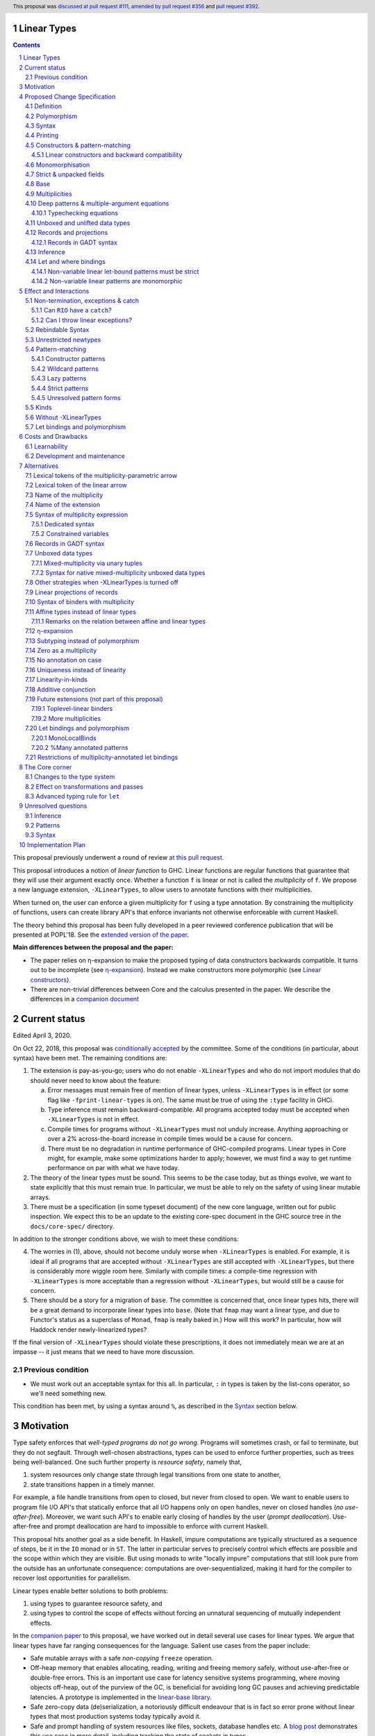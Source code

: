 Linear Types
============

.. author:: Arnaud Spiwack
.. date-accepted:: 2018-10-22
.. ticket-url:: https://gitlab.haskell.org/ghc/ghc/issues/15981
.. implemented:: 9.0 (technology preview)
.. highlight:: haskell
.. header:: This proposal was `discussed at pull request #111 <https://github.com/ghc-proposals/ghc-proposals/pull/111>`_, `amended by pull request #356 <https://github.com/ghc-proposals/ghc-proposals/pull/356>`_ and `pull request #392 <https://github.com/ghc-proposals/ghc-proposals/pull/392>`_.
.. sectnum::
.. contents::

This proposal previously underwent a round of review `at this pull request <https://github.com/ghc-proposals/ghc-proposals/pull/91>`_.

This proposal introduces a notion of *linear function* to GHC. Linear
functions are regular functions that guarantee that they will use
their argument exactly once. Whether a function ``f`` is linear or not
is called the *multiplicity* of ``f``. We propose a new language
extension, ``-XLinearTypes``, to allow users to annotate functions
with their multiplicities.

When turned on, the user can enforce a given multiplicity for ``f``
using a type annotation. By constraining the multiplicity of
functions, users can create library API's that enforce invariants not
otherwise enforceable with current Haskell.

The theory behind this proposal has been fully developed in a peer
reviewed conference publication that will be presented at POPL'18. See
the `extended version of the paper <https://arxiv.org/abs/1710.09756>`_.

**Main differences between the proposal and the paper:**

* The paper relies on η-expansion to make the proposed typing of
  data constructors backwards compatible. It turns out to be
  incomplete (see `η-expansion`_). Instead we make constructors more
  polymorphic (see `Linear constructors`_).
* There are non-trivial differences between Core and the calculus
  presented in the paper. We describe the differences in a `companion
  document
  <https://github.com/tweag/linear-types/releases/download/v2.3-pre.0/minicore.pdf>`_

Current status
==============

Edited April 3, 2020.

On Oct 22, 2018, this proposal was `conditionally accepted
<https://github.com/ghc-proposals/ghc-proposals/pull/111#issuecomment-431944078>`_
by the committee. Some of the conditions (in particular, about syntax) have
been met. The remaining conditions are:

1. The extension is pay-as-you-go; users who do not enable ``-XLinearTypes``
   and who do not import modules that do should never need to know about the
   feature:
   
   a. Error messages must remain free of mention of linear types, unless
      ``-XLinearTypes`` is in effect (or some flag like ``-fprint-linear-types``
      is on). The same must be true of using the ``:type`` facility in GHCi.
      
   b. Type inference must remain backward-compatible. All programs accepted
      today must be accepted when ``-XLinearTypes`` is not in effect.
      
   c. Compile times for programs without ``-XLinearTypes`` must not unduly
      increase. Anything approaching or over a 2% across-the-board increase in
      compile times would be a cause for concern.
      
   d. There must be no degradation in runtime performance of GHC-compiled
      programs. Linear types in Core might, for example, make some optimizations
      harder to apply; however, we must find a way to get runtime performance on
      par with what we have today.

2. The theory of the linear types must be sound. This seems to be the case
   today, but as things evolve, we want to state explicitly that this must
   remain true. In particular, we must be able to rely on the safety of using
   linear mutable arrays.

3. There must be a specification (in some typeset document) of the new core
   language, written out for public inspection. We expect this to be an update
   to the existing core-spec document in the GHC source tree in the
   ``docs/core-spec/`` directory.

In addition to the stronger conditions above, we wish to meet these conditions:

4. The worries in (1), above, should not become unduly worse when
   ``-XLinearTypes`` is enabled. For example, it is ideal if all programs that
   are accepted without ``-XLinearTypes`` are still accepted with
   ``-XLinearTypes``, but there is considerably more wiggle room here.
   Similarly with compile times: a compile-time regression with
   ``-XLinearTypes`` is more acceptable than a regression without
   ``-XLinearTypes``, but would still be a cause for concern.

5. There should be a story for a migration of ``base``. The committee is
   concerned that, once linear types hits, there will be a great demand to
   incorporate linear types into ``base``. (Note that ``fmap`` may want a linear
   type, and due to Functor's status as a superclass of ``Monad``, ``fmap`` is
   really baked in.) How will this work? In particular, how will Haddock
   render newly-linearized types?

If the final version of ``-XLinearTypes`` should violate these prescriptions, it
does not immediately mean we are at an impasse -- it just means that we need
to have more discussion.

Previous condition
------------------

- We must work out an acceptable syntax for this all. In particular, ``:`` in
  types is taken by the list-cons operator, so we'll need something new.

This condition has been met, by using a syntax around ``%``, as described in
the Syntax_ section below.
  
Motivation
==========

Type safety enforces that *well-typed programs do not go wrong*.
Programs will sometimes crash, or fail to terminate, but they do not
segfault. Through well-chosen abstractions, types can be used to
enforce further properties, such as trees being well-balanced. One
such further property is *resource safety*, namely that,

1. system resources only change state through legal transitions from
   one state to another,
2. state transitions happen in a timely manner.

For example, a file handle transitions from open to closed, but never
from closed to open. We want to enable users to program file I/O API's
that statically enforce that all I/O happens only on open handles,
never on closed handles (*no use-after-free*). Moreover, we want such
API's to enable early closing of handles by the user (*prompt
deallocation*). Use-after-free and prompt deallocation are hard to
impossible to enforce with current Haskell.

This proposal hits another goal as a side benefit. In Haskell, impure
computations are typically structured as a sequence of steps, be it in
the ``IO`` monad or in ``ST``. The latter in particular serves to
precisely control which effects are possible and the scope within
which they are visible. But using monads to write "locally impure"
computations that still look pure from the outside has an unfortunate
consequence: computations are over-sequentialized, making it hard for
the compiler to recover lost opportunities for parallelism.

Linear types enable better solutions to both problems:

1. using types to guarantee resource safety, and
2. using types to control the scope of effects without forcing an
   unnatural sequencing of mutually independent effects.

In the `companion paper <https://arxiv.org/abs/1710.09756>`_ to this
proposal, we have worked out in detail several use cases for linear
types. We argue that linear types have far ranging consequences for
the language. Salient use cases from the paper include:

- Safe mutable arrays with a safe *non-copying* ``freeze`` operation.
- Off-heap memory that enables allocating, reading, writing and
  freeing memory safely, without use-after-free or double-free errors.
  This is an important use case for latency sensitive systems
  programming, where moving objects off-heap, out of the purview of
  the GC, is beneficial for avoiding long GC pauses and achieving
  predictable latencies. A prototype is implemented in the
  `linear-base library
  <https://github.com/tweag/linear-base/blob/master/src/Foreign/Marshal/Pure.hs>`_.
- Safe zero-copy data (de)serialization, a notoriously difficult
  endeavour that is in fact so error prone without linear types that
  most production systems today typically avoid it.
- Safe and prompt handling of system resources like files, sockets,
  database handles etc. A `blog post
  <http://www.tweag.io/posts/2017-08-03-linear-typestates.html>`_
  demonstrates this use case in more detail, including tracking the
  state of sockets in types.
- Statically enforced communication protocols between distributed
  processes communicating via RPC.

The keyword in the above examples is **safety**. This proposal is not
about improving the performance of the compiler's generated code. It
is not about new runtime support. It is about enabling programmers to
build safer API's that enforce stronger properties, thereby bringing
*possible* but otherwise high-risk optimization techniques, like
managing memory manually, into the realm of the *feasible*.

Resource-safety or any other property are *not* an inherent property
of linear types. They are properties of API's making careful use of
linear types.

The use cases put forth above are diverse and pervasive. Yet they are
but a few examples of the safety properties that can be conveniently
captured with linear types. Here are a few more:

- @gelisam designed `a linear API
  <https://github.com/gelisam/linear-examples>`_ for `3d-printable
  models
  <https://www.spiria.com/en/blog/desktop-software/making-non-manifold-models-unrepresentable>`_.
- @facundominguez `shows how linear types
  <http://www.tweag.io/posts/2017-11-29-linear-jvm.html>`_ make it
  possible to safely manage two GC heaps managed by two separate GC's,
  but shared between two language runtimes.

Proposed Change Specification
=============================

.. _Specification:

We introduce a new language extension ``-XLinearTypes``. Types with a linearity
specification are syntactically legal anywhere in a module if and only
if ``-XLinearTypes`` is turned on. ``-XLinearTypes`` implies
``-XMonoLocalBinds`` (see `Let bindings and polymorphism`_).

This proposal only introduces a new type for functions. It does not
take advantage of these new types to perform new optimisations or
better code generation.

Definition
----------

We say that a function ``f`` is *linear* when ``f u`` is consumed
exactly once implies that ``u`` is *consumed exactly once* (defined
as follows).

- Consuming a value of a data type exactly once means evaluating it to
  head normal form exactly once, discriminating on its tag any number of
  times, then consuming its fields exactly once
- Consuming a function exactly once means applying it and consuming
  its result exactly once

The type of linear functions from ``A`` to ``B`` is written ``A %1 ->
B`` (see Syntax_).

Linearity is a strengthening of the contract of the regular function
type ``A -> B``, which will be called the type of *unrestricted*
functions.

Remark: linear function ``f`` can diverge (*i.e.* either not terminate
or throw an exception) or be called on diverging data. In this case,
``f`` will not necessarily consume its argument. This is fine: we can
still build safe programming interfaces, as explained in the
Exceptions_ section below).

Polymorphism
------------

In order for linear functions and unrestricted functions not to live
in completely distinct worlds, to avoid code duplication, we
introduce a notion of polymorphism, dubbed *multiplicity polymorphism*,
over whether a function is linear.

A linear function is said to have multiplicity ``1`` while an
unrestricted function is said to have multiplicity ``ω``. Multiplicity
polymorphic functions may have variable multiplicity (see also Syntax_), *e.g.*

::

  map :: (a %p -> b) -> [a] %p -> [b]

Without polymorphism, we would need two implementations of ``map`` with
the exact same code: one for ``p=1`` and one for ``p=ω``. Function
composition is even worse: it takes two multiplicity parameters,
hence, would require four identical implementations:

::

  (.) :: (b %p -> c) -> (a %q -> b) -> a %(p ':* q) -> c

Syntax
------

.. _Syntax:

This proposal adds two new syntactical constructs:

- The multiplicity annotated arrow, for polymorphism, is written ``a
  %p -> b`` (where ``a`` and ``b`` are types and ``p`` is
  a multiplicity). We add a new production to the grammar for
  ``type``:

  ::

    btype PREFIX_PERCENT btype -> ctype

  The ``PREFIX_PERCENT`` means that the ``%`` character and the
  multiplicity following it should never have a space in between.

  - In ``a %p -> b``, ``p`` can be any type expression of kind
    ``Multiplicity`` (see below). So that the following is legal
    (though see Alternatives_):

    ::

      type family F (a :: *) :: Multiplicity
      f ::  forall (a :: *). Int  %(F a) -> a -> a
- Lambda-bound variables can also be annotated with a multiplicity:

  ::

    \ (%'One x) -> x

  is the identity function, and

  ::

    \ (%'One x :: A) -> x

  is the identity function at type ``A ⊸ A``.

  This modifies the syntax entry for lambda expressions
  as follows

  ::

    lpat -> [PREFIX_PERCENT btype] lpat

  where the ``btype`` after the ``%`` must be of kind ``Multiplicity``
  (see below).

- Record fields can be labeled with a multiplicity. This modifies
  the syntax for record fields as follows::
     
    fielddecl -> vars [PREFIX_PERCENT btype] :: (type | ! atype)

In the fashion of levity polymorphism, the proposal introduces a data
type ``Multiplicity`` which is treated specially by the type checker,
to represent the multiplicities:

- ::

    data Multiplicity
      = One    -- represents 1
      | Many   -- represents ω

- Accompanied by two specially recognised type families:

  ::

    type family (:+) (p :: Multiplicity) (q :: Multiplicity) :: Multiplicity
    type family (:*) (p :: Multiplicity) (q :: Multiplicity) :: Multiplicity

  Note: unification of
  multiplicities will be performed up to the semiring laws for
  ``(:+)`` and ``(:*)`` (see Specification_).

A new type constructor is added

  ::

    FUN :: Multiplicity -> forall (r1 r2 :: RuntimeRep). TYPE r1 -> TYPE r2

``FUN`` is such that ``FUN p a b ~ a %p -> b``.

The linear and unrestricted arrows are aliases:

- ``a -> b`` is an alias for ``FUN 'Many a b``,
- ``a ⊸ b`` (Unicode syntax) is an alias for ``FUN 'One a b``.

The type ``a %'One -> b``, being such a common case, can also be
written ``a %1 -> b`` for brevity, where ``%1`` is a single token.
Like ``%``, this steals syntax, since with the ``-XDataKinds``
extension, ``1`` is a valid type literal. However, integer literals
are already overloaded at the term level and this syntax is
forward-compatible with any future proposal to overload literals at
the type level as well. If and when overloaded integer literals in
types become available, `a %1 -> b` would be parsed as 4 lexemes: the
type `a`, the symbol `%`, the type literal `1`, the symbol `->` and
the type `b`.

Printing
--------

This proposal introduces a new compiler flag to control how
multiplicities are printer: ``-fprint-explicit-multiplicities``. It is
turned off by default.

When ``-fprint-explicit-multiplicities`` is turned on, every arrows
are printed in the form ``%p ->``. For instance, the type of the
unrestricted ``fmap`` function from ``base`` will be printed as:

::

    fmap :: Functor f => (a %'Many-> b) %'Many-> f a %'Many-> f b

And a linearised ``List.map`` would be printed as:

::

    lmap :: (a %'One-> b) %'Many-> [a] %'One-> [b]

When ``-fprint-explicit-multiplicities`` is turned off (as is the
default), the shorthands are used when available. The above examples
are printed as

::

    fmap :: Functor f => (a -> b) -> f a -> f b
    lmap :: (a %1 -> b) -> [a] %1 -> [b]

Where no shorthand is available, as is the case for multiplicity
polymorphic arrows, then the long form is used in both cases. So a
multiplicity polymorphic ``List.map`` function would be printed as

::

    -- With -fprint-explicit-multiplicities on
    pmap :: (a %p -> b) %'Many-> [a] %p -> [b]

    -- With -fprint-explicit-multiplicities off
    pmap :: (a %p -> b) -> [a] %p -> [b]

*Note on Core printing*: ``-fprint-explicit-multiplicities`` is used
 to control the printing of arrows in Core (in particular in the
 linter's error messages) in the same way.

Constructors & pattern-matching
-------------------------------

.. _`Constructors & pattern-matching`

Constructors of data types defined with the Haskell'98 syntax

::

  data Foo
    = Bar A B
    | Baz C

have linear function types, that is ``Bar :: A %1 -> B %1 -> Foo``. This
is true in every module, including those without ``-XLinearTypes``
turned on. This implies that most types in ``base`` (``Maybe``,
``[]``, etc…) have linear constructors. We also make the constructor
of primitive tuples ``(,)`` linear in their arguments.

With the GADT syntax, multiplicity of the arrows is honoured:

::

  data Foo2 where
    Bar2 :: A %1 -> B -> Foo2

means that ``Bar2 :: A %1 -> B -> Foo2``. This means that, with
``-XLinearTypes`` on, *data types written in GADT syntax with the
``(->)`` arrow are not the same as if they were defined with
Haskell'98 syntax*. This only holds in modules with ``-XLinearTypes``
turned on, however: see `Without -XLinearTypes`_, for the
specification changes in modules where ``-XLinearTypes`` is not turned
on.

The definition of consuming a value in a data type exactly once must
be refined to take the multiplicities of fields into account:

- Consuming a value in a datatype exactly once means evaluating it to
  head normal form and consuming its *linear* fields exactly once.

When pattern matching a linear argument, linear fields are introduced
as linear variables, and unrestricted fields as unrestricted
variables:

::

  f :: Foo2 %1 -> A
  f (Bar2 x y) = x  -- y is unrestricted, hence does not need to be consumed

An exception to this rule is ``newtype`` declarations in GADT syntax:
``newtype``-s' argument must be linear (see Interactions_
below).

Linear constructors and backward compatibility
~~~~~~~~~~~~~~~~~~~~~~~~~~~~~~~~~~~~~~~~~~~~~~

.. _`Linear constructors`:

Consider the following Haskell98 code:

::

   data Maybe a
     = Just a
     | Nothing

   f :: (Int -> Maybe Int) -> Int
   f g = case g 0 of
       Just n -> n
       Nothing -> 0

   _ = f Just

Since ``Just`` has type ``a %1 -> Maybe a`` under the new
implementation, and the linear arrow is not compatible with the
regular arrow (See also Subtyping_). Therefore *when using a linear
constructor as a term*, we modify its type to make the above
typecheck. When used in a pattern, linear constructors behave as
described in the article.

To be precise, every linear field of a constructor ``C`` is generalised,
when ``C`` is used as a constructor to be of multiplicity ``p`` for a
fresh ``p``. The non-linear fields are not affected. For instance

* ``Just``, when used as a term, is given the type ``Just :: a %p -> Maybe  a``
* ``(:)``, when used as a term, is given the type ``(:) :: a %p -> [a]
  %q -> [a]``
* With ``data U a where U :: a -> U a``, when ``U`` is used as a term, it
  is given the type ``U :: a -> U a``
* With ``data P a b where P :: a %1 -> b -> U a b``, when ``P`` is used
  as a term, it is given the type ``P :: a %p -> b -> U a b``

All these extra multiplicity arguments are *inferred* (GHC classifies
type arguments as either *inferred* or *visible*, the latter can be
specified by type application, while the former are always determined
by the type-checker). This way the extra type variables do not
interfere with visible type applications.

See also `η-expansion`_ for a conceptually simpler alternative which
turns out not to be complete. See `More multiplicities`_ for
considerations in a more general setting.

Monomorphisation
----------------

.. _Monomorphisation:

We want that code which doesn't use ``-XLinearTypes`` work as it did
before. However, since constructors are now linear by default, and
generalised due to the rule of `Linear constructors`_, we need to
prevent multiplicity variables to be visible to the unsuspecting user.

To that effect, much like is done for levity variables, wherever type
variables would be generalised, remaining multiplicity variables are
defaulted to ``ω``. This way, ``f = Just`` is inferred to have
type ``a -> Maybe a`` as before.

This also address a more serious compatibility issue. Consider the
following (essentially) Haskell98 code

::

   class Category arr where
     (.) :: b `arr` c -> a `arr` b -> a `arr` c

   instance Category (->) where
     f . g = \x -> f (g x)

   f = Just . Just $ 1

The type checker infers that ``Just . Just`` is of type ``a %p -> Maybe
(Maybe a)`` for some ``p`` such that ``Category (FUN p)``. However,
there is no ``Category`` instance for an arbitrary ``p`` (nor for
``p=1`` as would be the inferred type without the generalisation rule
of the `Linear constructors`_ section). But defaulting to ``p=ω``,
lets the constraint solver pick the intended ``Category`` instance.

Strict & unpacked fields
------------------------

Strict fields, whether unpacked or not, are treated, for the purpose of linearity, just like
regular fields, *e.g.*

::

    data S a = S !a (S a)

    -- S :: a %1 -> S a %1 -> S a
    --
    -- Or, polymorphised when used as a term:
    --
    -- S :: forall p q a. a %p -> S a %q -> S a

::

    data T a = T {-# UNPACK #-}!(a, a) a

    -- T :: (a, a) %1 -> a %1 -> T a
    --
    -- Or, polymorphised when used as a term:
    --
    -- T :: forall p q a. (a, a) %p -> a %q -> T a

Base
----

Because linear functions only strengthen the contract of unrestricted
functions, a number of functions of ``base`` can get a more precise
type. However, for pedagogical reasons, to prevent linear types from
interfering with newcomers' understanding of the ``Prelude``, this
proposal does not modify ``base``. Instead, we expect that users will
publish new libraries on Hackage including more precisely typed
``base`` functions. One such library has already started `here
<https://github.com/tweag/linear-base>`_.

Any linear variant of ``base`` need not redefine any of the data types
defined in ``base``. This is because like for all other data types,
constructors of (non-GADT) data types in ``base`` are linear under
this proposal. Since we get to reuse data types, libraries
implementing linear variants of ``base`` functions remain compatible
with ``base`` (e.g. there need not be two ``Maybe`` types, two list
types etc).

Defining a linear variant of ``base`` is out of scope of this
proposal. Possible future standardisation of the library content is
the competence of the Core Libraries Committee (CLC). For expository
purposes of the next sections, however, we assume that such a library
will at least define the following data type:

::

   data Unrestricted a where
     Unrestricted :: a -> Unrestricted a

See the paper for intuitions about the ``Unrestricted`` data type.

Multiplicities
--------------

.. _Multiplicities:

So far, we have considered only two multiplicities: ``1`` and ``ω``.
But the metatheory works with any so-called sup-semi-lattice-ordered
semi-ring (without a 0) of multiplicities. That is: there is a 1,
a sum and a product with the usual distributivity laws, a (computable)
order compatible with the sum and product, such that each pair of
multiplicities has a (computable) join. Even if there is only two
multiplicities in this proposal, the proposal is structured to allow
future extensions.

Here is the definition of sum, product and order for this proposal's
multiplicities (in Haskell pseudo-syntax):

::

   _ + _ = ω

   1 * x = x
   x * 1 = x
   ω * ω = ω

   _ ⩽ ω = True
   x ⩽ y = x == y

Every variable in the environment is annotated with its multiplicity,
which constrains how it can be used. A variable *usage* is said to be
of multiplicity ``p``, or ``0``, in a term ``u`` if:

- ``p=0`` and ``x`` is not free in ``u``
- ``p=1`` and ``u = x``
- ``p=p1+q*p2`` and ``u = u1 u2`` with ``u1 :: a %q -> b`` and the
  usage of ``x`` in ``u1`` is ``p1``, and in ``u2`` is ``p2``
- ``u = λy. v`` and the usage of ``x`` in ``v`` is ``p``.

A variable's usage is correct if it is smaller than or equal to the
multiplicity annotation of the variable (note that 0 is *not* smaller
than one). Incorrect usage results in a type error. This definition is
close to the intended implementation of multiplicities. The `paper
<https://arxiv.org/abs/1710.09756>`_ has a more declarative
definition.

The multiplicity of a variable introduced by a λ-abstraction is taken
from the surrounding typing information (typically a type annotation
on an equation). For instance

::

  foo :: A %p -> B
  foo x = …  -- x has multiplicity p

The above takes care of the pure λ-calculus part of Haskell. We also
need to consider ``let`` and ``case``.

Every binding in a ``let`` block is considered to have an implicit
multiplicity annotation (the annotation is inferred). The usage of
``x`` in ``let {y1::(p1) _ = u1; … ;yn ::(pn) _ = un} in v`` (where
the ``yi`` are variables) is ``p1*q1 + … + pn*qn + q`` where the usage
of ``x`` in ``ui`` is ``qi`` and in ``v`` is ``q``.

If a binder ``pi`` is recursively defined, then ``pi`` must be ``ω``.

A ``case`` expression has an implicit multiplicity annotation. It is
often inferred from the type annotation of an equation. The usage of
``x`` in ``case_p u of { … }``, where the usage of ``x`` in ``u`` is
``q`` is ``p*q`` plus the *join* of the usage of ``x`` in each branch.
Note that, in usages, ``0 ≰ 1`` as arguments with multiplicity ``1``
are consumed exactly once, which doesn't include not being consumed at
all.

The multiplicity annotation of variables introduced by a pattern depend
on the constructor and on the implicit annotation of the
``case``. Specifically in ``case_p u of {…; C x1 … xn -> …; …}`` Where ``C :: a1 %q1-> … an %qn-> A``,
Then ``xi`` has multiplicity annotation ``p*qi``. For instance

::

  bar :: (a,b) %p -> c
  bar (x,y) = … -- Since (,) :: a %1 -> b %1 -> (a,b), x and y have
                -- multiplicity p

Deep patterns & multiple-argument equations
-------------------------------------------

.. _Patterns:

Type-checking deep patterns naturally extends the simple patterns
above. For instance in

::

  f :: Maybe (a, b) %1 -> …
  f (Just (x,y)) = …

since the type annotation on the first argument is linear, the outer
pattern is type-checked as a ``case_1``:

::

  f mxy = case_1 mxy of
    Just xy -> …

Therefore, the generated intermediate variable ``xy`` has multiplicity
1, therefore, the inner pattern is elaborated as a ``case_1`` (that is
the same multiplicity as the intermediate variable).

::

  f mxy = case_1 mxy of
    Just xy -> case_1 xy of
      (x, y) -> …

Typechecking equations
~~~~~~~~~~~~~~~~~~~~~~

In a definition with multiple equations, each equation is typechecked
independently.

Let us see an equation as a list of (typed) binders (*i.e.* patterns)
and a right-hand side. Each binder has a multiplicity, which is
provided by the signature. If there is no signature, the initial
multiplicity of each binder is ω instead.

Let us consider a judgement ``Γ ⊢ (b1 : A1 %π1) … (bn : An %πn) → u : B``

- ``Γ ⊢ u : B ⟹ Γ ⊢ → u : B``
- ``Γ, x : A %π ⊢ (b1 : A1 %π1) … (bn : An %πn) → u : B ⟹ Γ ⊢ (x :
  A %π) (b1 : A1 %π1) … (bn : An %πn) → u : B``
- ``Γ ⊢ (p1 : C1 %πρ1) … (pn : Cn %πρn) (b1 : A1 %π1) … → u : B ⟹ Γ ⊢ (c p1 …
  pn : D %π) (b1 : A1 %π1) … → u : B``, for ``c : C1 :ρ1-> … Cn :ρn->
  D``, a constructor (notice how ``π`` flows down into the fields of ``c``)
- ``Γ ⊢ (b1 : A1 %π1) … → u : B ⟹ Γ ⊢ (_ : C %π) (b1 : A1 %π1) … → u :
  B``, if ``π=ω``


Unboxed and unlifted data types
-------------------------------

GHC supports unboxed data types such as ``(#,#)`` (unboxed pair) and
``(#|#)`` (binary unboxed sum), and (boxed) unlifted data types such
as ``ByteArray#``. The definition of "consuming exactly once" must be
extended for them. Unlifted data types are handled as regular, lifted,
data types, except that the their evaluation in head normal form is
skipped (as values, at these types, are already evaluated). Unboxed
data types are a particular case of unlifted data types, and are not
treated specially. Thus

- Consuming a value of type ``(#,#)`` (resp. any arity) exactly once
  means consuming each of its fields exactly once.
- Consuming a value of type ``(#|#)`` (resp. any arity) exactly once
  mean discriminating on its tag any number of time, and consume its
  one field exactly once.
- Consuming a value of type ``Int#`` (resp. any unboxed word-like
  type) is always true (we see a value of type ``Int#`` as an unboxed
  sum with 2⁶⁴ possible different tag).
- Consuming a value whose type as kind ``TYPE UnliftedRep`` (such as
  ``ByteArray#``, ``MutableArray# s a``, …) means discriminating on
  its tag any number of times, and consuming each of its linear fields
  exactly once.

For the sake of typing, the proposal treats ``(#,#)`` and ``(#|#)`` as
their boxed equivalent (``(,)`` and ``Either``, respectively): the
constructors are linear (and case can have various
multiplicities). More generally the typing rules do not distinguish
unboxed or unlifted types from lifted ones, for the purpose of
checking linearity.

There is no current proposed syntax for unboxed data types of mixed
multiplicity, though the `Unlifted data types proposal
<https://ghc.haskell.org/trac/ghc/wiki/UnliftedDataTypes>`_ (if
extended to unboxed data types as well), could provide a
solution. Mixed-multiplicity unboxed records are, however, required
internally (see `The Core corner`_): they simply don't have a syntax
yet.

Records and projections
-----------------------

.. _Records:

Records constructors, with Haskell98 syntax, are linear. That is, in

::

   data R = R {f1 :: A1, … fn :: An}

we have ``R :: A1 %1 -> … %1 -> An %1 -> R``.

Mixed-multiplicity records can be defined using the syntax for
annotating binders with multiplicity

::

  data R' = R' { f1 %'Many :: A1, f2 %'One :: A2e, f3 :: A3 }

Then ``R' :: A1 -> A2 %1 -> A3 %1 -> R`` (that is, fields with no explicit
annotation are linear).

Record patterns act like tuple patterns, but some fields can be
omitted. A field can be omitted only if the resolved multiplicity for
this field is ω.

::

  foo :: R' %1 -> A
  foo {f2=x, f3=y} = … -- permitted as f1 has multiplicity ω
  foo {f2=x} = … -- rejected as f3 is omitted and has multiplicity 1

  foo :: R' -> A -- non-linear function!
  foo {f2=x} = … -- permitted because the context has multiplicity ω,
                 -- hence the resolved multiplicity of f3 is ω.

Projections take an *unrestricted* record as argument: ``f1 :: R ->
A1`` (because otherwise the other fields would not be consumed). There
is an exception to this rule: if a record type has a single
constructor, and all the other fields are unrestricted, then ``f1`` is
made linear: ``f1 :: R %1 -> A1``. This non-uniformity is justified by
the standard ``newtype`` idiom:

::

  newtype Foo = Foo { unFoo :: A }

which becomes much less useful in linear code if ``unFoo :: Foo ->
A``. Our practice of linear Haskell code indicates that this feature,
while a mere convenience, is desirable (see *e.g.* `here
<https://github.com/tweag/linear-base/blob/e72d996b5d0600b2d5f2483b95b064d524c83e46/src/System/IO/Resource.hs#L59-L61>`_).

Records in GADT syntax
~~~~~~~~~~~~~~~~~~~~~~

Records can also be defined in GADT syntax:

::

  data R where
    R :: { f1 :: A, f2 :: B } -> R

In this special form, only the standard arrow is allowed, even with
``-XLinearTypes``. This arrow, however, is not to be interpreted as
the unrestricted arrow, or to have any meaning: it is just a syntactic
construct. The multiplicity of the fields is given by the annotation
on the binders, as with regular records.

That is, in the above example, ``R`` has type

::

  R :: A %1 -> B %1 -> R

In general, in

::

  data R where
    R :: { f1 %π :: A, f2 %ρ :: B } -> R

We have

::

  R :: A %π-> B %ρ-> R

With absence of annotation interpreted as annotating with ``'One``.


Inference
---------

.. _Inference:

Because of backwards compatibility, we initially chose the following
strategy: when the type of a function is not constrained by a programmer-provided
type, we conservatively assume it to have multiplicity ω.

Experience shows that this sometimes yield very confusing error messages
where perfectly valid code is rejected:

::

  type family L x
  type instance L Int = A %1 -> A

  f :: L x -> x

  u :: Int
  u = f (\x -> x)

While the identity function is indeed linear, because the resolution
of the type family (``L Int ~ Int``) is delayed in GHC, ``\x -> x`` is
considered to have no given type, and is inferred to have a non-linear
type, and is refused by the type-checker.

We therefore need a more refined strategy, to avoid surprising
behaviour like the above. We do not expect it to be too hard to
implement a better strategy, but we don't have a specification yet.

A more profound difficulty exists for inference: for explicit ``let``
bindings and ``case`` expressions (*i.e.* which are not generated from
the desugaring of an equation but are written as ``let``, ``where``,
or ``case`` in the surface syntax), we want to infer the multiplicity
annotation. The process for this is not yet defined (see `Unresolved
questions`_ below for a more precise description of this issue).

Let and where bindings
----------------------

*This section is written with let bindings, but all of the same applies
to where bindings.*

Note on terminology: following the Haskell 2010 report, a function
binding is a binding of the form ``f arg1…argn =`` with at least one
argument. The other binding form is called a pattern binding. In particular
``let x =`` is a pattern binding (as opposed to how it is in GHC's
implementation, where ``let x =`` would be a ``FunBind``). This
proposal will be using the terminology “non-variable pattern”
for patterns which aren't a single variable.

Let bindings can optionally be annotated with a multiplicity
(including a multiplicity variable):

::

   let
     %p1 pat1 = rhs1
     …
     %pn patn = rhsn
   in body

if

* The binding is not top-level
* The binding is non-recursive
* The binding is a pattern binding (including a simple variable)
  ``p=e``
* Either ``p`` is of the form ``!p'`` or ``p`` is a variable. In
  particular neither ``x@y`` nor ``(x)`` are covered by “is a
  variable”

If there is a multiplicity annotation, the binding is not
generalised. So ``let %m x = e in b`` and ``(\(%m x) ->  b) e`` have
the same typing rule.

When the multiplicity annotation isn't specified, the multiplicity is
inferred, so that both

::

   \(%1 z) -> let !(x, y) = z in (y, x)
   let !(x, y) = u in (x, x)

are well typed. Recursive bindings, toplevel bindings and non-variable
lazy-pattern bindings are always inferred to have multiplicity
``Many``.

Note that, in particular, function bindings are not allowed:

::

   -- Doesn't work
   let %p f x y = rhs in body

instead write

::

   -- pat can be a variable
   let %p f = \x y -> rhs in body

When typechecking ``let %p pat = rhs in body`` the ``rhs`` is consumed
with multiplicity ``p`` and the variables of ``pat`` must be consumed
in ``body`` with multiplicity ``p`` (if ``pat`` has some non-linear
fields, then the variables are scaled appropriately as per
`Constructors & pattern-matching`_). The pattern ``pat`` can be an
arbitrary, nested, pattern, as long as the binding is strict.

Here are a few examples that illustrate the typing rules

::

   -- good
   let %1 x = u in x

   -- bad
   let %1 x = u in (x, x)

   -- bad
   let %1 x = u in let %Many y = x in …

   -- good
   let %1 !(x, y) = u in (y, x)

   -- bad
   let %1 !(x, y) = u in x

   -- good
   let %1 !(Ur x) = u in (x, x, x)

Non-variable linear let-bound patterns must be strict
~~~~~~~~~~~~~~~~~~~~~~~~~~~~~~~~~~~~~~~~~~~~~~~~~~~~~

Non-variable linear patterns can't be lazy (see `Lazy patterns`_). In
practice, this means that, in order to be linear, non-variable
let-bound patterns must

- be annotated with a ``!`` if ``-XStrict`` is off (because let-bound
  patterns are lazy by default, as opposed to case-bound patterns
  which are strict by default).
- not be annotated with ``~`` if ``-XStrict`` is on

Without ``-XStrict``::

   -- good
   let %1 x = u in …

   -- good
   let %1 !x = u in …

   -- bad
   let %1 (x, y) = u in …

   -- good
   let %Many (x, y) = u in …

   -- good
   let %1 !(x, y) = u in …

   -- good
   let %1 (!(x, y)) = u in …

   -- inferred unrestricted
   let (x, y) = u in …

With ``-XStrict``::
   -- good
   let %1 x = u in …

   -- good
   let %1 !x = u in …

   -- good
   let %1 (x, y) = u in …

   -- bad
   let %1 ~(x, y) = u in …

   -- good
   let %Many ~(x, y) = u in …

   -- can be inferred linear
   let (x, y) = u in …

   -- inferred unrestricted
   let ~(x, y) = u in …

Non-variable linear patterns are monomorphic
~~~~~~~~~~~~~~~~~~~~~~~~~~~~~~~~~~~~~~~~~~~~

.. _`Non-variable linear patterns are monomorphic`

Variables in non-variable multiplicity-annotated let-patterns are bound to
monomorphic types (see `Let bindings and polymorphism`_ for the
reasoning and a discussion). Unannotated non-variable let-patterns are
inferred to be unrestricted (by default, since ``-XLinearTypes``
implies ``-XMonoLocalBinds``, only toplevel bindings, which are
always unrestricted anyway, are inferred to be polymorphic).

::

   {-# LANGUAGE NoMonoLocalBinds #-}

   -- x, y :: Int -> Int
   -- Not generalised despite NoMonoLocalBinds
   let %1 !(x, y) = ((\z->z), (\z->z)) in (x 0, y 1)

   -- x, y :: Int -> Int
   -- Not generalised despite NoMonoLocalBinds
   let %Many !(x, y) = ((\z->z), (\z->z)) in (x 0, x 1, y 2)

   -- x :: forall a. a -> a
   let %1 x = (\z -> z) in if b then x 1 else x Bool

   -- x, y :: forall a. a -> a
   let !(x, y) = ((\z->z), (\z->z)) in (x 0, x Bool, y 2)

   -- rejected because x and y are generalised (since NoMonoLocalBinds
   -- is on), hence the non-variable pattern binding is inferred
   -- unrestricted but must be linear
   \ (%1 w :: T) -> let !(x, y) = ((\z -> (w,z)), (\z -> z)) in (x 0, y 1)

   -- rejected even though it could be useful
   let %1 !(Ur x) = Ur (\z -> z) in (x 0, x Bool)

Note: in the first two examples, the right-hand side of the binding is
closed. In this case the variables are normally generalised even with
`MonoLocalBinds`. Nevertheless, having a multiplicity annotation
prevents generalisation of non-variable pattern bindings even in this
case.

Effect and Interactions
=======================

.. _Interactions:

A staple of this proposal is:

*it does not modify Haskell for those who don't want to use it, or
don't know about linear types.*

A library which exports function with top-level linear arrows (aka
first-order linear arrows) only imposes a light burden on the library
consumer: they have to η-expand the function to use it as an
unrestricted function (linear arrows in negative position, on the
other hand, express a requirement by the API, that the consumer pass a
linear functions, and requires care on the part of the consumer).

Linear data types are just regular Haskell types, which means it is
cheap to interact with existing libraries.

Non-termination, exceptions & catch
-----------------------------------

.. _Exceptions:

In the presence of non-termination or exceptions, linear functions may
fail to fully consume their argument. We can think of it as: the
consumption of the result of the function was never complete, so the
consumption of the argument need not be either. However, because
exceptions can be caught, a program can observe a state where a value
``v`` has been passed to a linear function ``f`` but the call ``f v``
has exited (with an exception) without consuming ``v``. So while, the
guarantee provided by linear functions holds for converging
computations, we must weaken it in case of divergence:

- Attempting to consume exactly once ``f v``, when ``f`` is a linear
  function, will consume ``v`` exactly once if the consumption of ``f
  v`` converges, and *at most once* if it diverges.

Where "consuming at most once" is defined by induction, like
"consuming exactly once", but every sub-consumption is optional.

In the paper, we gave a simplified specification of a linear ``IO``
monad (called ``IOL``) which ignored the issue of exception for the
sake of simplicity. Can we, still, write a resource-safe ``RIO`` monad
with linear types despite the added difficulty of exceptions? Yes, as
this section will show.

Concretely, how do we ensure that the sockets from the example API are
always closed, even in presence of exceptions? This boils down to how
the ``RIO`` monad is implemented. Below is a sketch of one possible
implementation of ``RIO`` (see `here
<https://github.com/tweag/linear-base/blob/master/src/System/IO/Resource.hs>`_
for a detailed implementation).

First, note that since Haskell programs are of type ``IO ()``, we need a
way to run ``RIO`` in an ``IO`` computation, this is provided by the
function

::

  runRIO :: RIO (Unrestricted a) -> IO a

Conversely, it is possible to inject an ``IO`` computation into an
``RIO`` computation. But it is absolutely essential that this ``IO``
computation does not capture a linear resource. Because resources are
always held in linear variables, this can be achieved by making the
``IO`` computation an unrestricted argument

::

  liftIO :: IO a -> RIO a -- notice the unrestricted arrow

In order to achieve resource safety in presence of exception, ``runRIO``
is tasked with releasing any live resource in case of
exception.

To implement this, ``RIO`` keeps a table of release actions, to be used
in case of exceptions. Each resource implemented in the ``RIO``
abstraction registers a release action in the release action table
when they are acquired.

If no exception occurs, then all resources have been released by the
program. In case an exception occurs, the program jumps to the handler
installed by ``runRIO``, which releases the leftover resources.

An alternative strategy would be to add terminators on every resource
acquired in ``RIO``. Release in the non-exceptional case would still
be performed by the program, and the GC would be responsible for
releasing resources in case of exception. The release in case of
exception would be, however, less timely.

Can ``RIO`` have a ``catch``?
~~~~~~~~~~~~~~~~~~~~~~~~~~~~~

It is possible to catch exceptions inside of ``RIO``. But in order to
ensure resource safety, the type cannot be linear:

::

  catchL :: Exception e
         => RIO (Unrestricted a)
	 -> (e -> RIO (Unrestricted a))
	 -> RIO (Unrestricted a)

That is: no linear resource previously allocated (in particular linear
variables which are not ``RIO`` resources) can be referenced in the
body or the handler, and no resource allocated in the body or handler
can be returned. In effect, ``catchL`` delimits a new scope, in which
linear resources are isolated. To implement ``catchL``, we simply give
it its own release action table, so that in case of exceptions all the
local resources are released by ``catchL``, as ``runRIO`` does, before
the handler is called. The original release action table is then
reinstated. (Note: this version of ``catchL`` can be implemented in
terms of ``liftIO``)

Note that if the body or the exception handler, in ``catchL`` were
linear arguments, ``catchL`` could capture linear resources which were
previously allocated, and it would be possible for that resource to
never be released.

Dually, if ``catchL`` could return linear resources (that is, if we
didn't restrict its return type to ``Unrestricted a``), we could
return a linear resource allocated within the ``catchL`` scope. It
would then be in no release action table! Therefore, an exception
after ``catchL`` return would make it so the resource is never
released.

With this implementation, it is clear that capturing linear resources
from the outside scope would compromise timely release, and returning
locally acquired resources would leak resources if an exception
occurs.

The latter restriction can be lifted as follows: instead of
reinstating the original release action table in the non-exceptional
case, instate the *union* of the original table and the local one. In
this case the type of ``catchL`` would be the following:

::

  catchL :: Exception e
         => RIO a -> (e -> RIO a) -> RIO a

Even with this type, however, exception handling remains clumsy, and
it may prove more convenient to use a more explicit exception-management
mechanism for linear resources, such as the ``EitherT`` monad.

The choice between these two types (and corresponding implementation)
for ``catch``, or the absence of ``catch`` altogether, is a design
question for the library that implements a monad such as ``RIO``.

In summary:

* It is not possible to use resources allocated before ``catchL`` in a
  ``catchL`` scope.
* It is possible to return resources allocated within a ``catchL``
  scope from that ``catchL`` scope.
* If an exception occurs during a ``catchL`` body, the all the
  resources allocated there will be released, and the control switches
  to the handler.
* If an exception occurs after a ``catchL`` body returns, all
  resources (including the resources returned by the ``catchL`` body)
  are released

Can I throw linear exceptions?
~~~~~~~~~~~~~~~~~~~~~~~~~~~~~~

In the type of ``catchL`` above, the type of the handler is ``e -> RIO
a``. Correspondingly, the type of the exception-throwing primitives are:

::

  throwRIO :: Exception e => e -> RIO a
  throw :: Exception e => e -> a

That is, exceptions don't have a linear payload.

While there does not seem to be any conceptual difficulty in throwing
exception with linear payload, we have noticed that, in practice, many
(linearly typed) abstractions which we have come up with rely on
values not escaping a given scope. Barring a mechanism to delimit the
scope of exceptions with linear payload, such linear exceptions may
compromise such abstractions.

To be conservative, and avoid potential such issue, we currently
consider exceptions as only carrying unrestricted payloads in our
library.

Rebindable Syntax
-----------------

There is an unpleasant interaction with ``-XRebindableSyntax``: ``if
u then t else e`` is interpreted as ``ifThenElse u t e``.
Unfortunately, these two constructs have different typing rules when
``t`` and ``e`` have free linear variables. Therefore well-typed
linearly typed programs might not type check with
``-XRebindableSyntax`` enabled.

Unrestricted newtypes
---------------------

The meta-theory of linear types in a lazy language fails if we allow
unrestricted ``newtype``-s:

::

  newtype Unrestricted' a where
    Unrestricted' :: a -> Unrestricted' a

Intuitively, this is because forcing a value ``v :: Unrestricted a``
has the consequence of consuming all the resources in the closure of
``v`` making it safe to use the value many times or not at all. But
newtypes convert ``case`` into a cast, hence the closure is never
consumed. So ``newtype`` must not accept non-linear arrow with
``-XLinearTypes``: the above produces an error (see also `Without
-XLinearTypes`_ below).

Pattern-matching
----------------

Constructor patterns
~~~~~~~~~~~~~~~~~~~~

The specification in `Constructors & pattern-matching`_ is extended as
follows:

- An existentially quantified multiplicity is introduced, by pattern
  matching, as a rigid multiplicity variable (as any existential type
  variable).

  For instance, with the type

  ::

    data Foo a where
      Foo :: forall p. a %p -> (a %p -> Bool) -> Foo a

  in a branch

  ::

    Foo x f -> u

  ``u`` can, essentially, only apply ``f`` to ``x``, in order to be well-typed.

Wildcard patterns
~~~~~~~~~~~~~~~~~

Linear wildcard patterns are disallowed.

Lazy patterns
~~~~~~~~~~~~~

.. _`Lazy patterns`

Lazy pattern-matching is only allowed for unrestricted (multiplicity
``ω``) patterns: lazy patterns are defined in terms of projections
which only exist in the unrestricted case. For instance

::

  swap' :: (a,b) %1 -> (b,a)
  swap' ~(x,y) = (y,x)

Means

::

  swap' :: (a,b) %1 -> (b,a)
  swap' xy = (snd xy, fst xy)

Which is not well-typed since, in particular, ``fst`` is not linear.

::

  fst :: (a,b) -> a -- resp. snd
  fst (a,_) = a

So ``swap'`` must be given the type ``(a,b) -> (b,a)``.

Strict patterns
~~~~~~~~~~~~~~~

Strict patterns are linear, including when applied to a variable, so
that

::

    ($!) :: (a %p -> b) %1 -> a %p -> b
    f $! x = let !vx = x in f vx

Unresolved pattern forms
~~~~~~~~~~~~~~~~~~~~~~~~

- It is unknown at this point whether view patterns can be linear
- It is unknown at this point whether ``@`` pattern of the form ``x@C
  _ _`` can be considered linear (it is theoretically justified, but
  it is not clear in practice whether there is a reasonable way to
  implement check linearity of such a pattern).
- There is no account yet of linear pattern synonyms.

Kinds
-----

With or without ``-XDataKinds``, this proposal does not allow for
linear type-level functions (in other words, there is no linear arrow
in kinds).

Attempts to use non-unrestricted arrows in a kind will result in an
error (the syntax permits it as types and kinds are parsed the same
way).

The reasoning is simply that it is easier to implement, and that there
is no compelling motivation at the moment for linear type-level
functions.

Without -XLinearTypes
---------------------

.. _`Without -XLinearTypes`:

When using ``-XLinearTypes``, the GADT-syntax equivalent of a
Haskell'98 type declaration uses the linear arrow rather than the
unrestricted arrows, as is customary in Haskell. Worse: GADT-syntax
``newtypes``-s are *rejected* if they use unrestricted arrows.

Since this proposal is completely backwards compatible, GADT-syntax
``newtype``-s must behave differently without
``-XLinearTypes``. GADT-syntax ``data`` definitions need not, but it
is the expectation of the programmer that the following two are
equivalent definitions (which they are not with ``-XLinearTypes``):

::

  data Maybe a
    = Just a
    | Nothing

  data Maybe a where
    Just :: a -> Maybe a
    Nothing :: Maybe a

To follow the principle of least surprise (which we take to mean that
only programmers aware of ``-XLinearTypes`` would be surprised), we
interpret GADT-syntax type declaration (both ``data`` and ``newtype``)
in code without ``-XLinearTypes`` to be *linear*, despite the
ostensible use of an unrestricted arrow.

Let bindings and polymorphism
-----------------------------

.. _`Let bindings and polymorphism`

It's specified that multiplicity annotated non-variable pattern
bindings are never generalised (see `Non-variable linear patterns are
monomorphic`_). This section elaborates why it's problematic to
generalise such bindings. It wouldn't be unsound, to the best of Arnaud's
knowledge, to allow generalised linear patterns. This restriction
follows, instead, from the necessary limitations of the type-checker,
as well as the choice of intermediate language (an untyped intermediate
language would let us paper over this issue, I believe).

Consider

::

   let (f,g) = ((\x -> x), (\y -> y)) in …

The type-checker (with let-generalisation turned on (aka
``-XNoMonoLocalBinds``)) infers type `forall a. a -> a` for both ``f``
and ``g``.

To make this work, there is a lot going on behind the scene (during desugaring
mostly). GHC creates a binding

::

   let p @a @b = ((\(x::a) -> x), (\(y::b) -> y))

Remember: the type-checker only generalises at let bindings, so neither identity
function will be given a polymorphic type, only ``p`` is. Then ``f`` and ``g`` are
materialised as selections of ``p`` (this logic is represented by the AbsBinds type
in the type-checker). It looks something like this::

      let p' =
        let p @a @b = ((\(x::a) -> x), (\(y::b) -> y)) in
        let f @a @b = case p @a @b of { (f,_) -> f } in
        let g @a @b = case p @a @b of { (_,g) -> g } in
        (f,g)
      in
      let f = case p' of { (f,_) -> f } in
      let g = case p' of { (_,g) -> g } in
      …

(``f`` and ``g`` are parameterised by both ``@a`` and ``@b``, this is
simplified by later compiler passes)

For linearity the problem is that all these selections aren't
linear and that ``p`` is called several times. It isn't because of lazy pattern
matching (which is, independently, prohibited by the type-checker), a strict
pattern:

::

      let !(f,g) = ((\x -> x), (\y -> y)) in …

is desugared in a very similar way

::

      let p' =
        let p @a @b = ((\(x::a) -> x), (\(y::b) -> y)) in
        let f @a @b = case p @a @b of { (f,_) -> f } in
        let g @a @b = case p @a @b of { (_,g) -> g } in
        (p, f, g)
      in
      let f = case p' of { (_,f,_) -> f } in
      let g = case p' of { (_,_,g) -> g } in
      let to_force = case p' of { (p,_,_) -> p } in
      p `seq` …

For this to be linear we would like to implement this as one big case expression

::

     let p @a @b = ((\(x::a) -> x), (\(y::b) -> y)) in
     case p of
     (f, g) -> …

But this means pattern-matching on a lambda abstraction (albeit a lambda over
type variables), which is not something that Core understands. Also, ``f`` and ``g``
should be polymorphic, despite the fact that both fields of ``p`` are
monomorphic. It's not clear that this makes sense. Even assuming that it makes
sense, it's not clear how to make such a pattern-matching manifestly typed in
Core.

This is also why ``-XLinearTypes`` implies ``-XMonoLocalBinds``: ``-XMonoLocalBinds``
prevents the type-checker from generating ``AbsBinds``, and, as such,
makes more inferred lets linear, which is almost certainly the right default
(at least it's the least surprising: a binding doesn't change from
linear to unrestricted because a small change makes it generalisable).

See also https://gitlab.haskell.org/ghc/ghc/-/issues/18461#note_506330 for the
initial discussion on this difficulty.

Costs and Drawbacks
===================

Learnability
------------

This proposal tries hard to make the changes unintrusive to newcomers,
or indeed to the existing language ecosystem as a whole. However, if
many users start adopting it, inevitably, linear arrows may start
appearing in so many libraries that it becomes hard to be oblivious to
their existence. They can be safely ignored, but teachers of Haskell
might still consider them distracting for their students.

Development and maintenance
---------------------------

The arrow type constructor is constructed and destructed a lot in
GHC's internals. So there are many places in the type checker where
the GHC implementation will have to handle multiplicities. It is most
often straightforward as it consists in getting a multiplicity
variable and pass it to a function. Nevertheless, it is possible to
get it wrong. And type checker developers will have to be aware of
multiplicities to modify most aspects of type checking.

Linear types also affect Core: Core must handle linear types, and the
linter modified accordingly to check linearity, in order to ensure
that core-to-core passes do not break the linearity guarantees. The
flip side is that all core-to-core passes must make sure that they do
not break linearity. It is possible that some of the pre-linear-type
passes actually do break linearity in some cases (note: there has been
no evidence of this so far).

Unification of multiplicity expressions (as for instance in the type
of ``(.)`` above) requires some flavour of unification module
associativity and commutativity (AC). Unification modulo AC is
well-understood an relatively easy to implement. But would still be
a non-trivial addition to the type-checker. We may decide that
a simplified fragment is better suited for our use-case that the full
generality of AC.

Alternatives
============

.. _Alternatives:

This section describes variants that could be considered for inclusion
in the proposal.

Lexical tokens of the multiplicity-parametric arrow
---------------------------------------------------

Other syntaxes have been discussed during the course of the proposal
process. They are listed here for the records.

- ``:p->``. This was the version originally used in the document
- ``-p->``
- ``|p->``. The following mnemonic has been proposed by @goldfirere:
  it starts with a vertical *line* hence pertains to *line*-arity.
- ``#p ->``, proposed by @davemenendez, the mnemonic is that ``#`` is
  the number sign. This is the syntax used by this proposal, but with
  ``#`` replaced by ``%`` to avoid a conflict with overloaded labels.
  - This syntax proposal is accompanied by an alternative notation for
    multiplicity with binder: ``\ x :: a %p -> …``; which also allows
    omitting the type when giving a multiplicity annotation: ``\ x %p
    -> …``. The syntax for binders would carry over to the syntax of record fields:
    ``Rec { field :: t %p }``.
  - This syntax proposal is also accompanied by a new non-GADT syntax
    to annotate fields of data constructors with a multiplicity:
    ``data Unrestricted a = Unrestricted (a %'Many)``.
- ``^p ->``, proposed by @mboes. It's the same as the previous
  alternative, but with ``^`` instead of ``%``.
- ``->{p}``, proposed by @niobium0
- A meta-proposal is any of the above, but using ``->.`` (or whatever
  the linear arrow ends up being). This was proposed by @monoidal. The
  reasoning is that, then ``a %p ->. b`` means the same as ``Mult p a
  ->. b`` (where ``data Mult p a where Mult :: a %p -> Mult p
  a``). There is more symmetry here than if the notation was ``a %p
  -> b``.

Here are other suggestions which have been floated, but we don't
believe are very good:

- ``->_p`` (using the ``_`` to represent the subscript from the
  paper as in Latex)
- ``->:p``. We've used this one a little, and found that it was
  confusing, seeming to attach the multiplicity to the result, where
  it ought to be thought as affecting the argument. The same probably
  applies to ``(->_p)``.

Lexical token of the linear arrow
---------------------------------

Other notations have been discussed during the course of the proposal
process. They are listed here for the records.

- ``(->.)`` the one we use in the proposal. The reasoning behind this
  notation is that it conveys the intuition that the linear arrow is
  just the same thing as ``(->)`` for most intents and purposes
  (except for those advanced users who do care about the distinction).
- ``(-o)`` is a natural ASCII representation of the Unicode notation
  ``(⊸)``. But it requires changing the lexer (``-o`` is not a token
  in current GHC, and ``a-o`` is currently interpreted as ``(-) a o``)
- ``(%1 ->)`` based on the notation ``(%p ->)`` used for
  multiplicity-parametric arrows.

Name of the multiplicity
------------------------

The proposal names the two multiplicities ``One`` and ``Many`` (these
names were proposed by @jeltsch).

Earlier versions of this proposal used ``One`` and ``Omega``,
imitating the notations in the paper. However, it was agreed that
``Omega`` is mathematical jargon which is meaningless to most
programmers. Instead ``Many`` is named after the ``many`` function
from ``Control.Applicative`` which is more familiar.

Name of the extension
---------------------

This proposal uses ``-XLinearTypes`` as the name for the extension it
introduces. We believe it is the most appropriate name for this
extension. Nevertheless, other names have been proposed

- ``-XLinearArrows`` (which didn't garner much support because of the
  confusion with the ``Arrow`` type class)
- ``-XLinearFunctions``
- ``-XLinearFunctionTypes`` (to avoid confusion with the use of
  “linear functions” in linear algebra)

The reasoning, proposed by @christiaanb, is that ``LinearTypes``
should be reserved for a notional future extensions where types are
classified, by their kinds, on whether their value are to be used
linearly or not (as opposed to this proposal, where linearity is a
property of function).

We'd argue that “linear types” describe the type system having a
notion of linearity, rather than types being classified as linear or
not. The notional future extension, if it comes to exist, could in
this context be named ``LinearityKind`` or something to that effect.

Syntax of multiplicity expression
---------------------------------

Dedicated syntax
~~~~~~~~~~~~~~~~

We proposed that, in ``a %p -> b``, ``p`` could be any expression, as
long as it is of kind ``Multiplicity``. This is simpler in terms of
modifying the parser, but the error messages may be confusing for very
little benefit: in practice we would expect to have polynomial
expressions of multiplicity variables. Plus, any expression beyond
this form is unlikely to be resolved by the type checker
satisfactorily.

So we could decide to restrict ``p`` to the following grammar:

.. code:: bnf

  MULT ::= 'One
         | 'Many
         | VARIABLE
         | MULT :+ MULT
         | MULT :* MULT
         | ( MULT )

Constrained variables
~~~~~~~~~~~~~~~~~~~~~

Another simple variant on the syntax of ``a %p -> b`` is to restrict
``p`` to be a variable, and when ``p`` needs to be a composed
expression, use a constraint of the form ``p ~ q :* r``.

This alternative is probably the simplest in terms of parsing. It has
the drawback that composed multiplicity expression seem to appear
mostly in result position. Such as in the composition function

::

  (.) :: (b %q -> c) %1 -> (a %p -> b) %q -> (a :(p :* q)-> c)

which would become

::

  (.) :: (r ~ p :* q ) => (b %q -> c) %1 -> (a %p -> b) %q -> (a :r-> c)

It does look a bit curious. But it's a possiblity worth considering.


Records in GADT syntax
----------------------

For record in GADT syntax, we proposed that the arrow symbol always be
``->``, but has no interpretation.

An alternative would be to allow an arbitrary arrow ``%π->`` as in

::

  data R where
    R :: { f1 %'One :: A, f2 :: B, f3 %'Many :: C} %π-> R

Which could be interpreted in one of two ways:

- ``π`` can act as a default multiplicity for the fields which don't
  have a multiplicity annotation. In this case, the type of ``R``
  would be

  ::

    R :: A %1 -> B %π -> C -> R

- ``π`` can act as a multiplier on all the fields (unannotated field
  are considered linear). In this case, the type of ``R`` would be

  ::

    R :: A %π -> B %π -> C -> R

Unboxed data types
------------------

Mixed-multiplicity via unary tuples
~~~~~~~~~~~~~~~~~~~~~~~~~~~~~~~~~~~

To alleviate the lack of syntax for unboxed data types with mixed
multiplicity, we can leverage the fact that unboxed data types compose
and introduce a single type constructor:

::

  Mult# :: forall k. Multiplicity -> TYPE k -> TYPE ('TupleRep '[k])
  Mult# :: a %p ->  Mult# p a

of multiplicity-parametric unary tuples, together with the
corresponding pattern.

Compare with the regular ``(# x #)`` unary tuple, which is linear
(hence equivalent to ``Mul# x :: Mult# 'One A``).

Hence, we could use the type ``(# A, Mult# 'Many C, C #)`` where we
want a 3-tuple where the middle field is unrestricted and the other
two linear. Due to the semantics of unboxed tuples, this doesn't incur
any performance penalty, compared to a more native syntax.

Syntax for native mixed-multiplicity unboxed data types
~~~~~~~~~~~~~~~~~~~~~~~~~~~~~~~~~~~~~~~~~~~~~~~~~~~~~~~

Alternatively, we can come up with a syntax for mixed-multiplicity
native unboxed data types (either only for unboxed tuples, or for both
unboxed tuples and unboxed sums).

No syntax has been proposed yet.


Other strategies when -XLinearTypes is turned off
-------------------------------------------------

The proposal holds that in absence of ``-XLinearTypes``, GADT-syntax
type declarations are interpreted as linear declarations. This
achieves two purposes:

- For ``data`` declarations: it honours the expectation of the
  programmer unaware of or unfamiliar with ``-XLinearTypes`` that
  Haskell'98 syntax can always be replaced by the appropriate GADT
  syntax without affecting the semantics.
- For ``newtype`` declarations: it makes sure that the existing
  GADT-syntax ``newtype``-s are valid, while must be rejected when
  ``-XLinearTypes`` is turned on.

This choice is aimed at making the life of programmers which don't use
``-XLinearTypes`` as unaffected by the existence of linear types as
possible. On the other hand, one may point out that it will make it so
that turning ``-XLinearTypes`` will change the semantics of
GADT-syntax type declarations. While we believe it to be a lesser
problem, let us outline an alternative plan.

- ``data`` declaration honour the unrestricted arrow annotation even
  with ``-XLinearTypes`` turned off. This means that they are *not*
  equivalent to the corresponding Haskell'98 declaration anymore. This
  would likely mean that users of ``-XLinearTypes`` will want to
  discourage the use of GADT syntax where Haskell'98 syntax even in
  codebases which don't use ``-XLinearTypes``.
- ``newtype`` declarations are always linear. Even if we use
  unrestricted arrows in their definitions. Even with
  ``-XLinearTypes`` turned on. When ``-XLinearTypes`` is on, a warning
  is emitted.

Linear projections of records
-----------------------------

Other strategies, compared to the one suggested in the Records_ section, could be
deployed regarding the multiplicity of record projections.

- We could make record always be unrestricted. This is simpler, but, in the idiom

  ::

    newtype Foo = Foo { unFoo :: A }

  ``unFoo`` would be essentially useless in linearly typed
  code. Experience with the prototype implementation indicates that
  this would be surprising, and somewhat awkward, as it often ends up
  being replaced by:

  ::

    newtype Foo = Foo A

    unFoo :: Foo %1 -> A
    unFoo (Foo a) = a

  If the programmer is going to write it anyway, we might as well
  generate this code for them.
- We could only generate linear projections if there is a single
  projection. This is a proper restriction of the design in the
  Records_ Section. It isn't clear that it offers any real
  simplification to the current proposal, either for the programmer or
  for the code base. So it doesn't seem worth it.
- A generalisation of the current proposal would be to allow linear
  projections from a data type with several constructor. In this case,
  the linear projection ``proj`` could be partial (*i.e.* not every
  constructor need to feature a ``proj`` field), and every field, *in
  every constructor* which is not a ``proj`` field must be
  unrestricted.

  This is a more complex specification. And there is no known use case
  for such a generalisation yet.


Syntax of binders with multiplicity
-----------------------------------

.. _`Binders with multiplicity`:

No alternative syntax has been proposed for binders with multiplicity
yet.

Affine types instead of linear types
------------------------------------

.. _`Affine types`:

In the presence of exceptions, it may seem that linear functions do
not necessarily consume their arguments. For instance, an ``RIO a``
may abort before closing its file handles. And because of ``catch`` we
are able to be observe this effect. Could affine types agree better
with this reality?

A function is called *affine* if it guarantees that if its returned
value is consumed at most once, then its argument is consumed at most
once.

There are three possible systems we can consider:

1. a system with linear functions (as we are proposing),
2. a system with affine functions,
3. a system with both linear and affine functions.

All three system are consistent and can be easily accommodated in our
formalism. In fact the formalism has been designed with extensibility
in mind, and the proposed implementation is easy to change in order to
cope with affine functions. Therefore the choice between these three
systems is not a fundamental issue of this proposal. We are arguing
for system (1), but it can easily be changed.

We argue against system (2) for the following reasons, expanded upon
below:

* Many API properties crucially rely on linearity.
* Affine types and linear types are *not* equi-expressive (see next
  section).
* Some API properties (not all) can be achieved using linear types in
  direct style, or with affine types in continuation passing style
  (CPS). As is well-established in the literature, programming in
  direct style is easier, less verbose and less error prone than CPS.
  So abandoning the stronger guarantee of linear types would come at
  a cost for API designers.
* While affine types are sufficiently strong to achieve many desirable
  properties, linear types can express them just as well at minimal
  implementation and API design cost.

An example of a direct style API that crucially relies on linearity is
@gelisam's `3D-printable models
<https://www.spiria.com/en/blog/desktop-software/making-non-manifold-models-unrepresentable>`_).
Exceptions can only be caught in the ``IO`` monad, yet this API is
pure. So exceptions are not a concern in the design of this API. The
properties this API wants to enforce hold even with linear types and
even in the face of exceptions being thrown (in a pure or impure
context) and caught (in an impure context). No linear types means this
API would need to use CPS, if that works at all to enforce the same
properties.

Another example is `language interop
<http://www.tweag.io/posts/2017-11-29-linear-jvm.html>`_ by
@facundominguez and @mboes. In this example, Haskell users create GC
roots for every object in the JVM's heap that they want to reference
directly. These GC roots must be released as soon as the reference is
no longer useful. Introducing a ``bracket``-like ``withJvmScope``
action is one way to ensure all roots do get deleted eventually (at
scope exit), but in practice, in complex dual-language projects,
introducing neither too fine-grained or too coarse-grained scopes has
proven very difficult. Furthermore, ``bracket``-like constructs break
tail-recursion. Linear types enable working with a single global
resource scope, while still guaranteeing eventual deletion of roots,
in any order. Affine types do not. At any rate, not in direct-style.

Now, in this latter example, exceptions do impose both an
implementation cost and a design cost. The implementation cost arises
because we want a stronger guarantee: we want to know that all GC
roots are always freed exactly once, so we must register each GC root
to free them if an exception is thrown. A free-at-most-once guarantee
wouldn't require this, but is also not realistic. In the above use
case, we *do* want references to be freed eventually, so we have to
bother with registration either way, whether with affine or linear
types. The design cost is that ``catch`` requires a weaker type than
desirable, as discussed above, limiting its power.

It should be noted that affine types are *sufficient* for many use
cases. Examples: in-place mutation of garbage-collected structures
like mutable arrays. Affine types also make it possible to ascribe
a more precise type to ``catch`` (writing ``'A`` for the affine
multiplicity):

::

  catch :: Exception e => RIO a %'A-> (e -> RIO a) %'A-> RIO a

So affine mutable arrays could be free variables in the body of
a ``catch``. It's not clear yet that this finer type for ``catch``
would actually be useful: the same affine free variable could not
appear both in the body and the handler. The only instance of such
a pattern which we've found documented so far, is in the Alms
programming language, where the ``catch`` is used to perform clean-up,
*i.e.* close a resource, (see `Jesse Tov's thesis p67
<http://users.eecs.northwestern.edu/~jesse/pubs/dissertation/tov-dissertation-screen.pdf#figure.4.7>`_).
We invite the community to come up with more use cases for affine
types and where linear types would impose a high implementation and/or
API design cost.

Finally, while it is easy to implement system (3), we have not
included it in the proposal. We propose to reserve it for a later
proposal (see also `More multiplicities`_ below), while thriving in
this proposal to focus first on the minimal system that adequately
addresses the motivations.

Remarks on the relation between affine and linear types
~~~~~~~~~~~~~~~~~~~~~~~~~~~~~~~~~~~~~~~~~~~~~~~~~~~~~~~

As noted by @rleshchinskiy, we can recover, in a limited case, the
guarantees of linear types in system (2) via an encoding. The idea is
to introduce a type-level name for each resource that we want
linearity guarantees for (this requires to introduce the resource in
continuation-passing). Here is what it would look like for the socket
example:

::

  data Socket (n :: *) (s :: State)
  data Closed (n :: *)

  newSocket :: RIO (forall n. Socket n 'Unbound %'A-> RIO (Unrestricted a, Closed s)) %'A -> RIO (Unrestricted a)
  […]
  close :: Socket n s -> RIO (Closed s)

This, however, requires to release resources in some sort of a
stack-like discipline: if resources are released in an unbounded
out-of-order manner, we can't retain the relation between the resource
names and the type of the expression. Therefore we cannot have, say, a
priority queue of sockets with the above affine API. Whereas linearly
typed priority queues are perfectly fine.

Conversely, affine types can be encoded in linear types (folklore in
the literature):

::

  type Affine a = forall k. Either (a %1 -> k) k %1 -> k

  drop :: Affine a %1 -> ()
  drop x = x $ Right ()

Unfortunately, with this encoding, it is still not easy to give the following
type to ``catch``:

::

  catch :: Exception e => Affine (RIO a) %1 -> Affine (e -> RIO a) -> RIO a

Therefore, despite the tantalising proximity, system (1) and (2) are
different in practice.

η-expansion
-----------

.. _`η-expansion`:

In a previous version of this proposal we proposed that, despite the
following not being well-typed according to core rules

::

  f :: A %1 -> B

  g :: A -> B
  g = f

To implicitly η-expand ``f``. So that the above program is elaborated
in the following, well-typed, one

::

  f :: A %1 -> B

  g :: A -> B
  g x = f x

The main motivation for that was backwards compatibility: because
constructors have been made linear by default, Haskell 98 code, such
as

::

  app :: (a -> b) -> a -> b
  app f x = f x

  data Maybe a = Just a

  app Just

Display the same kind of mismatch, as ``Just`` is linear: ``Just :: a
%1 -> Maybe a``. Using η-expansion to resolve this mismatch solves the
issue.

This was not satisfactory. First because η-expansion is not
semantics-preserving in Haskell: ``⊥ `seq` ()`` diverges, while ``(\x
-> ⊥ x) `seq` ()`` never does. Furthermore, while GHC already does
some η-expansion, the direction seems to be towards fewer η-expansion
rather than more, as η-expansion causes problem in the approach to
impredicative type checking from the `Guarded impredicative
polymorphism
<https://www.microsoft.com/en-us/research/uploads/prod/2017/07/impred-pldi18-submission.pdf>`_
paper.

But the real issue was that η-expansion is not sufficient to restore
backwards compatibility. There are two issues:

- We cannot η-expand under a functor. And the following was not
  expanded, caused type errors despite being valid Haskell 98

  ::

     data Maybe a = Just a

     data Identity a = Identity { runIdentity :: a }

     foo :: Identity (a -> b) -> a -> b
     foo = unIndentity

     foo (Identity Just)

  What happens is that ``Identity Just`` is inferred to have type
  ``Identity (a %1 -> Maybe a)``, which is *not* compatible with type
  ``Identity (a -> b)`` and cannot be mediated by an
  η-expansion. It could have been that ``Just`` would be type-checked
  at type ``a -> b`` so that ``Identity Just`` would have been
  elaborated to ``Identity (\x -> Just x) :: a -> b``, but the type
  information is not there in practice.
- The other problem is about type classes on ``(->)``. Such as
  ``Category``

  ::

     data Maybe a = Just a

     class Category (arr :: * -> * -> *) where
       (.) :: b `arr` c -> a `arr` b -> a `arr` c

     instance Category (->) where
       f . g = \x -> f (g x)

     Just . Just

  This is valid (essentially) Haskell 98 code, but with ``Just`` turned into a
  linear type, it doesn't type check anymore: ``Just :: a %1 -> Maybe
  a``, and there is no instance of ``Category (%1 ->)``.

For all these reasons we removed η-expansion in favour of the solution
based on making constructor polymorphic when they are applied.

Subtyping instead of polymorphism
---------------------------------

.. _Subtyping:

Since ``A %1 -> B`` is a strengthening of ``A -> B``, it is tempting to
make ``A %1 -> B`` a subtype of ``A -> B``. But subtyping and polymorphism
don't mesh very well, and would yield a significantly more complex
solution.

In general, subtyping and polymorphism are not comparable, and some
examples will work better with one or the other. Therefore it makes
sense to go for the simplest one.

Zero as a multiplicity
----------------------

The implementation, and the usage-based definition of linearity in the
Multiplicities_ section, use a ``0``. It is currently kept out of the
actual multiplicities because we have no use case for this. But it
would not be hard to provide. Additionally, ``0`` has been used by
`Conor McBride
<https://link.springer.com/chapter/10.1007/978-3-319-30936-1_12>`_ to
handle dependent types, which may matter for Dependent Haskell.

An alternative which we may consider, or which we may take into account
when Dependent Haskell progresses, would be to have the multiplicity
``0`` as an additional multiplicity.

The definitions of sum, product and order would have to be modified as
follows:

::

   0 + x = x
   x + 0 = x
   _ + _ = ω

   0 * _ = 0
   _ * 0 = 0
   1 * x = x
   x * 1 = x
   ω * ω = ω

   _ ⩽ ω = True
   x ⩽ y = x == y

Note in particular that ``0 ≰ 1``.

An important point to note, however, is that ``case_0`` is
meaningless: it makes it possible to create values dependending on a
value which may not exist at runtime. For instance the length of a
list argument with multiplicity ``0``.

::

  -- Wrong!
  badLength :: [a] :'0-> Int
  badLength [] = 0
  badLength (_:l) = 1 + badLength l

  -- Not linear! But well-typed if the above is accepted
  f :: [a] %1 -> (Int, [a])
  f l = (badLength l, l)

Because we want to allow ``case_p`` for a variable ``p``, this
creates a small complication. Which can be solved in a number of way:

- Make it so that multiplicity variables are never instantiated by
  ``0``, in particular type-application of multiplicity variables must
  prohibit ``0``.
- Instead of restricting variables and type applications so that
  ``case_p`` is allowed for a variable ``p``, we can allow arbitrary
  variables and disallow, in particular, ``case_p``.

  In this case, we would have:

  ::

     map :: (a :(p:+'One)-> b) -> [a] :(p:+'One)-> [b]
     map f [] = []
     map f (a:l) = f a : (map f l)

  In practice, under this situation, the type of ``map`` is probably better
  written as

  ::

     map :: forall p a b q. (p ~ q :+ 'One) => (a %'One-> b) -> [a] %p -> [b]

  In order to play more nicely, for instance, with explicit type
  applications.

  A benefit is that higher-order functions with no ``case`` such as
  ``(.)`` are now capable of taking functions with multiplicity ``0`` as
  argument.
- A variation on the same idea is to introduce a constraint

  ::

    CaseCompatible :: Multiplicity -> Constraint

  which is discharged automatically by the compiler. Variables
  implementing this are acceptable in ``case``. So ``map`` would be of
  type.

  ::

    map :: (CaseCompatible p) => (a %p -> b) -> [a] %p -> [b]

  This is harder to implement than just reusing ``p~q:+'One`` as a
  constraint, but is more resistant to having more multiplicities than
  just 0, 1, and ω, as is currently proposed.
- Another option is to have a type of multiplicities *excluding* ``0``
  and have another type of extended mulitplicities for multiplicities
  with ``0``. Note that a different ``(:+)`` and ``(:*)`` would have to
  act on extended multiplicities.

No annotation on case
---------------------

.. _`No annotation on case`

Instead of having ``case_p`` (see Multiplicities_) we could just have the
regular ``case`` (which would correspond to ``case_1`` in this
proposal's formalism). This would simplify the addition of ``0``.

On the other hand, doing this loses the principle that linear data
types and unrestricted data types are one and the same. And sacrifices
much code reuse.

Uniqueness instead of linearity
-------------------------------

Languages like Clean and Rust have a variant of linear types called
uniqueness, or ownership, typing. This is a dual notion: instead of
functions guaranteeing that they use their argument exactly once, and
no restriction being imposed on the caller, with uniqueness type, the
caller must guarantee that it has a non-aliased reference to a value,
and the function has no restriction.

Where uniqueness really shines, is for in-place mutation: the ``write``
function can take a regular ``Array`` as an argument, it just needs to
require that it is unique. Freezing is really easy: just drop the
constraint that the ``Array`` is unique, it will never be writable
again.

With linear types, we need to have two types ``MArray`` (guaranteed
unique) and ``Array``, just like in Haskell today. This is fine when
we are freezing one array: just call ``freeze``. But what if we are
freezing a list of arrays? Do we need to ``map freeze``? This is
unfortunate (the problem is even more complicated if we start
considering ``MArray (MArray a)``). It has a feel of ``Coercible``,
but it does feel harder.

On the other hand, other examples work better with linear types, such
as fork-join parallelism. This is why Rust has a notion of so-called
mutable borrowed reference, on which constraints are more akin to
linear types (or rather, affine types, technically).

Overall, uniqueness type system are significantly more complex to
specify and implement than linear types systems such as this
proposal's.

Linearity-in-kinds
------------------

Instead of adding a type for linear function, we could classify types
in two kinds: one of unrestricted types and one of linear
types. A value of a linear type must be used in a linear fashion.

This would get rid of the continuation of ``newMArray`` in the
motivating ``MArray`` interface.

The most natural way to do this, in Haskell, is to add a second
parameter to ``TYPE`` (the first one is for levity polymorphism). So,
ignoring the levity polymorphism, we would have ``TYPE 'One`` for linear
types and ``TYPE 'Many`` for unrestricted type. We get polymorphism by
abstracting over the multiplicity.

As interesting as it is, there is quite some complication associated
to it. First, because of laziness, you can't have a function of type
``(A :: TYPE 'One) -> (B :: TYPE 'Many)`` (because you don't need to
consume the result, hence you may not consume an argument that you
have to consume). So what would be the type of the arrow? Something
like ``forall (p :: Multiplicity) (q ⩽ p). p -> q -> q``. So we're
introducing some kind of bounded polymorphism in our story. This is
quite a bit harder than our proposal.

Most types will live in both kinds, but that would have to be
explicit:

::

  data List (p :: Multiplicity) (a :: TYPE p) :: TYPE p where
    [] :: List p a
    (:) :: a -> List p a -> List p a

Mixing non-linear and linear lists (*e.g.* with ``(++)``) would
require either some subtyping from ``List 'Many a`` to ``List 'One a`` (but
as discussed above, subptyping in presence of polymorphism quickly
becomes hairy) or some conversion function.

It it worth taking into account that the issues with ``MArray`` and
``Array`` (which may be ``Array 'One`` and ``Array 'Many`` in this case)
above are not solved by such a situation. Unless there is a subptyping
relation from ``Array 'Many`` from ``Array 'One``, which cannot be performed
by an explicit function since this would be equivalent to the
proposal's situation.

On the other hand, the CPS interface to ``newMArray`` delimits a scope
in which the array lives. This gives a perfect opportunity to put
clean-up code to react to exceptions. So it may not be such a bad thing
after all.

So linearity in kind seem to add a lot of complication for very little
gain.

On the matter of dependent Haskell, to the best our knowledge, the only
presentations of dependent types with linearity-in-kinds disallow
linear types as arguments of dependent functions.

Additive conjunction
--------------------

There is a connective of linear logic which is not included in this
proposal: the additive conjunction, typically written ``A&B``. It
differs from the multiplicative conjunction (written ``A⊗B`` in linear
logic, and ``(A, B)`` in Linear Haskell) in that it has two *linear*
projections ``π₁ :: A&B %1 -> A`` and ``π₂ :: A&B %1 -> B`` but, contrary
to the multiplicative conjunction, only one of the two conjuncts of a
linear ``A&B`` will be consumed (that is: consuming a value ``u`` of
type ``A&B`` exactly once, means consuming ``π₁ u`` exactly once, or,
*exclusively*, consuming ``π₂ u`` exactly once).

It is not part of the proposal because it can be encoded:

::

  type a & b = forall k. Either (a %1 -> k) (b %1 -> k) %1 -> k

What could be a benefit of having a primitive support for ``A & B``?
Values of type ``A&B`` could be implemented as a lazy thunk rather
than a function. But this only really matters for unrestricted values,
but in this case, the role of lazy pair is already played by
``Unrestricted (A, B)`` (due to our treatment of ``case``, see `No
annotation on case`_).

On the other hand we believe additive pairs of effectful computations
to be more useful in effectful context. In which case we would use:

::

  type a & b = Either (a %1 -> ⊥) (b %1 -> ⊥) %1 -> ⊥

For some effect type ``⊥`` (it could be ``type ⊥ = RIO ()`` for
instance).

So on balance, we didn't consider additive pairs to be useful enough
to justify a dedicated implementation and syntax.

Future extensions (not part of this proposal)
---------------------------------------------

Toplevel-linear binders
~~~~~~~~~~~~~~~~~~~~~~~

.. _`Toplevel binders`:

Something that hasn't been touched up by this proposal is the idea of
declaring toplevel linear binders

::

  module Foo where
  token :: A %'One

Here ``token`` would have be consumed exactly once by the program,
this property is a link-time property. This generalised the
``RealWorld`` token which is currently magically inserted in the
``main`` function (the existence of which is checked at link time).

This would allow libraries to abstract on ``main`` or to provide their
own linearly-threaded token.

More multiplicities
~~~~~~~~~~~~~~~~~~~

.. _`More multiplicities`

One central aspect of the proposed system is that it is very easy to
extend with new multiplicities: add a multiplicity to the
``Multiplicity`` data-type, extend the sum, product, ordering, and
join functions.

As discussed in the `Affine types`_ section, one such extra
multiplicity is the multiplicity of affine functions (which is
the join of ``0`` and ``1``). The `paper
<https://arxiv.org/abs/1710.09756>`_ also suggests a "borrowing"
multiplicity which would allow for arbitrary usage, but be strictly
smaller than ``ω``.

It is not clear what the eventual list of multiplicity should be. The
literature teaches us that multiplicities classify co-effects, of
which there are many.

Instead of trying to come up with a definite list of multiplicities
which ought to be built in, we hope to be able to propose a solution
to make it possible for libraries to define new multiplicities.

Note that not all potential multiplicity are compatible with the rule
to generalise the type of linear constructors to a
multiplicity-polymorphic type. The affine multiplicity is fine, but a
multiplicity ``2`` which would mean, for instance that an argument
must be consumed exactly twice wouldn't. As the following would type
check

::

  data T a = T a

  -- This is obviously incorrect
  wrong :: a :2-> a
  wrong x = case T x of { T y -> y }

If a multiplicity which is incompatible with ``1`` is desirable then
we will have to add a constraint ``CompatibleWithOne :: Multiplicity ->
Constraint``, and restrict the multiplicity variables in the type
of constructors (when used as term) to be compatible with one. In the
above example,

::

  T :: CompatibleWithOne p => a %p -> a

So, ``wrong`` wouldn't typecheck: it would complain that
``CompatibleWithOne 2`` doesn't hold.

One way to introduce the ``CompatibleWithOne`` constraint, is to
manifest the order of multiplicity as a constraints ``(⩽) ::
Multiplicity -> Multiplicity -> Constraint``. In which case, we
would define

::

  type CompatibleWithOne p = 1 ⩽ p

Let bindings and polymorphism
-----------------------------

This proposal specifies (in particular in `Non-variable linear
patterns are monomorphic`_) that

1. ``-XLinearTypes`` implies ``-XMonoLocalBinds``.
2. Generalised non-multiplicity-annotated let-bound non-variable patterns are inferred to be unrestricted
3. Multiplicity annotated let-bound non-variable patterns are not generalised.

MonoLocalBinds
~~~~~~~~~~~~~~

We could choose not to imply ``-XMonoLocalBinds``. The whole point of
having ``-XMonoLocalBinds`` is to make (2) irrelevant though. Because
it feels rather unpredictable. Because ``-XMonoLocalBinds`` is quite
standard already, being more or less necessary for ``-XGADTs`` and
``-XTypeFamilies``, so it feels unnecessary to add extra worries by
not implying ``-XMonoLocalBinds``.

%Many annotated patterns
~~~~~~~~~~~~~~~~~~~~~~~~

We could try to generalise multiplicity annotated bindings when they
are annotated with ``%Many``. But it invites a lot of complication
(what if it's a type synonym that is equivalent to ``Many``? What if
it's a type family?) that are hard to justify. In particular since we
take ``-XMonoLocalBinds`` for granted, where generalisation doesn't
occur anyway.

Restrictions of multiplicity-annotated let bindings
---------------------------------------------------

A previous version of the proposal had a stronger, more syntactic,
restriction on multiplicity-annotated bindings. It was required that
the binding was marked with a ``!`` even with ``-XStrict`` and when
the annotation is ``%Many``. The motivation for such a restriction was
to improve the precision of error messages. But we can have nearly as
precise error messages by using more precise ``CtOrigin``.

The additional flexibility is, therefore, mostly without cost, and
it's more consistent with inference. With the stronger restriction we
would have that ``let %Many (x, y) = u in …`` is never well-typed
whereas ``let (x, y) = u in …`` (of course) is.

The Core corner
===============

.. _`The Core corner`:

*This section is an appendix to the proposal describing the changes to
GHC's Core intermediate language in order to accommodate the new
feature of this proposal and verify linearity in the code generated by
optimisation passes*

The bulk of the modifications to Core is described in §3 of the `paper
<https://arxiv.org/abs/1710.09756>`_. We also wrote a `document
<https://github.com/tweag/linear-types/releases/download/v2.3-pre.0/minicore.pdf>`_
describing a less idealised version of Core, which describe with
precision the changes which we have to make.

Changes to the type system
--------------------------

Here is a summary of the changes included in the paper:

- All variables have an attached multiplicity (just like they have an
  attached type)
- Type variables can be of kind ``Multiplicity``
- The arrow type constructor has an additional argument (the
  multiplicity ``p`` in ``a %p -> b``)
- Data constructors have multiplicities attached to their fields

Here are the changes and interactions which were omitted in the paper:

- In the paper the only polymorphism described is polymorphism in
  multiplicities, there is no added difficulty due to general type
  polymorphism.
- The paper does not have existentially quantified type
  variables. They do not cause any additional difficulty.
- The paper uses a traditional construction for ``case``, but Core's
  is a bit more complex: in Core, ``case`` is of the form ``case u as
  x of { <alternatives> }`` where ``x`` represents the head normal
  form of ``u``. Moreover one of the alternative can be ``WILDCARD ->
  <rhs>`` (where ``WILDCARD`` is Core's representation of ``_``). This
  is described in the Linear Core document.
- Join points are a variant of ``let`` but the standard typing rule
  for ``let`` does not suffice to type check them. This is explained
  and descbired in the Linear Core document.
- It seems that, because of the worker/wrapper split in the strictness
  analysis, Core will need unboxed tuples with multiplicity-annotated
  fields. Even if there is no surface syntax for these in the
  proposal.

There is no change to the term syntax, only the types and the linter
are affected.

Note: the constraint arrow ``=>`` is interpreted as an unrestricted
arrow (*i.e.* of multiplicity ω).

Effect on transformations and passes
------------------------------------

.. _`Core transformations`:

An indication that the effects of linear types on Core transformations
should be small is that GHC must already preserve linearity: in the
case of ``ST`` and ``IO``, a token is passed around which must be used
linearly. At the surface level, linearity is enforced by the abstract
interface, but it is manifest in Core, so core must preserver their
linearity. Therefore, any interaction between linearity and Core
transformations are due either to new patterns which couldn't be
previously expressed or limitation of the type-checking.

Below are the transformations which we have analysed so far:

η-reduction
  Because the η-expansion of a linear function can be an unrestricted
  function, it is not, in general, safe, to η-reduce functions. GHC
  already does not perform η-reduction carelessly, so we need to add
  an extra condition for η-reduction to be successful.

Inlining
  Suppose we have

  ::

    let %1 x = u in if b then … x … else … x …

  GHC may try to line ``x`` at the some (but not necessarily all) of
  the use sites. For instance, GHC may try to reduce to

  ::

    let %1 x = u in if b then … u … else … x …

  But this is not recognised as linear under the current typing rules
  (because, among other things ``u`` counts as having been used twice,
  once in the right-hand-side of the let, and once in the ``then``
  branch).

  So, under the current typing rules, linear lets could be inlined at
  *every* site (this is a form of β-reduction) or none at all. But, of
  course, this inlining transformation does not change the meaning of
  the program, so it is still valid. Maybe we need a refined typing
  rule for ``let``, in Core, akin to that of join points.

Common Subexpression Elimination (CSE)
  When encountering an expression of the form

  ::

    let x = u in e

  the rewrite rule ``u --> x`` is added to the environment when
  analysing ``e``.

  This can't safely be done in general for linear lets:

  ::

    let %1 x = u in e

  There are several potential strategies:

  - Ignore linear lets for the purpose of CSE. After all, we are
    unlikely to find many occurrences of ``u`` if ``u`` is used in a
    ``let %1 x``.
  - Try and see if we can replace the ``let %1 x`` by a ``let %ω x`` (that
    is, if ``u`` only has unrestricted type variables). And continue
    with ``u --> x`` if the ``let %1 x`` was successfully promoted to
    ``let %ω x``.
  - Do not change the ``let %1 x`` immediately, but when an occurrence of
    ``u`` is encountered, lazily promote the ``let %1 x`` to a ``let %ω x``
    if needed (if we have resolved the issue with inlining, we may not
    always need to promote the ``let %ω x``). It is not completely clear
    how to pursue this option.

Case-binder optimisations:
  GHC will try to transform

  ::

     case x of %1 y {
       (p:ps) -> (case x of %1 z {…}) (case x of %1 w {…})}

  into

  ::

    case x of y %1 {
      (p:ps) -> let %?? x = y in (case x of …) (case x of …)}

  This transformation, similar to CSE, is valid only because we are
  calling for a ``case_1`` of some unrestricted variable. This is
  difficult for several reasons:

  - Under the naive typing rule for case-binders proposed above, it
    is not even correct to use ``y`` inside an alternative: it has
    been consumed by being the scrutinee.
  - Even if we have a more flexible typing rule for ``let`` (see
    below), it remains that ``y`` has multiplicity ``1`` and that for
    the right-hand side of the alternative to type-check, we actually
    need ``let %ω x = y in …``, which is not well-typed.

  Like for CSE, we can either prevent this optimisation for linear
  cases. Or we can try to promote the ``case_1`` to a ``case_ω``, and
  perform the transformation only if it's successful.

Float-in & float-out
  These transformation move let-bindings inside or outside
  λ-abstractions. They are safe in presence of linear types.

Note that the issues and interactions were illustrated with examples
of multiplicity 1, but the same arguments works for any multiplicity
which are not ω (in particular multiplicity variables).

Advanced typing rule for ``let``
--------------------------------

There is no known account of a type-system which would account for the
inlining transformation. Let alone of one which would not require too
much engineering. But the idea is, conceptually, simple enough: from
the point of view of usage, ``x`` and ``u`` must be considered the
same (since ``u`` may contain several variables with their own
multiplicity, it requires more than a union-find structure).

Provided we can give a precise description of such a system, it can be
used to make general inlining well-typed, and it would resolve the
rigidity of the case-binder typing rule discussed above.

However, it may be worth noticing a potentially surprising behaviour:
we may use, as an optimisation, the fact that a ``let`` is linear to
avoid saving its thunk upon evaluation as we are not going to force it
again. But the case-binder does not have this property:
computationally does not quite behave like a linear ``let``.

Unresolved questions
====================

.. _`Unresolved questions`:

This section summarises the questions that have yet to be resolved.

Inference
---------

- There is no systematic account of type inference. Unification up to
  the theory of semi-ring being undecidable, there is no theoretically
  obvious solution. We need to balance the requirement of discharging
  as many instances as possible with needing type annotation only in
  predictable locations. A naive approach, deployed in the prototype
  implementation, simply infers unrestricted arrows whenever it isn't
  immediately obvious that another kind of multiplicity is required,
  but experience shows that it can result in very surprising type
  errors. See Inference_ for more details.

- In Core, case expressions are indexed by a multiplicity: ``case … of
  x %p {…}`` (and similarly ``let x %p``). In the surface
  language, we can deduce the multiplicity in equations when there is
  a type annotation.

  ::

    fst :: (a,b) -> a
    fst (a,_) = a    -- this is inferred as a case_ω

    swap :: (a,b) %1 -> (b,a)
    swap (a,b) = (b,a)   -- this is inferred as a case_1

  But what of explicit ``case`` and ``let`` in the surface language?
  We can syntactically annotate them with a multiplicity, but it is
  generally clear from the context which multiplicity is meant. So the
  multiplicity annotation really ought to be inferred.

The fact that unification isn't decidable is not an obstacle. At an
extreme end of the inference spectrum, we could gather all the
constraints arising from the linearity checking (which take the form
of equality and inequality constraints between multiplicity
expressions), and only discharge them when they are ground. This
would, of course, give absolutely horrendous types, and we would like
to avoid this.

The difficulty in designing the inference algorithm resides in finding
a good middle ground, where most common constraints are correctly
simplified or discharged. And where it is reasonably straightforward
to specify why a constraint hasn't been discharged.

This is work in progress.

Patterns
--------

It is not clear yet how the following should be handled:

- View patterns: linear view patterns should not be a problem as long
  as there is only one view and that the patterns are grouped into a
  single call to the view (otherwise the patterns would translate, in
  Core, to several calls using the same linear variable, which is not
  allowed). It is not clear yet that we can have a predictable
  criterion which would allow programmers to use linear view
  patterns without generating faulty Core. On the other hand, it would
  be unfortunate not to have linear view patterns at all, as views
  matter more in linear types as there are usually no projections.
- ``@``-patterns: The pattern ``x@(Just _) -> …`` could be seen as
  linear. After all, it is equivalent to ``Just y -> let x = Just y in
  …``. This elaborates to a well-typed alternative in Core, but we
  need to come up with a criterion in the surface language.
- Pattern synonym: linear pattern synonyms have not been studied
  yet. In particular, how they ought to be type checked, when they are
  defined. It is still unknown whether this problem is hard or easy.

Syntax
------

Linear monads, like ``RIO`` in the socket motivating example will
require the ``do`` notation to feel native and be comfortable to
use. There is a facility to do this ``-XRebindableSyntax`` but,
besides the problem with ``itThenElse`` mentionned above, this has a
much too coarse grain behaviour: realistically, the same file will
want to mention regular monads and linear monads (there is also
another useful type of monads where multiplicity can change), but
``-XRebindableSyntax`` changes the meaning of ``do`` globally. A
solution would be to have a locally-rebindable ``do`` syntax such as
is attempted in `this proposal
<https://github.com/ghc-proposals/ghc-proposals/pull/78>`_.

Implementation Plan
===================

- @aspiwack and @mpickering will implement the proposal. There is a
  prototype implementation hosted `here
  <https://github.com/tweag/ghc/tree/linear-types>`_. It currently
  implements:

  - Monomorphic multiplicities (no multiplicity variables yet)
  - Interactions with most of Haskell98
  - Core's linter

- @aspiwack will implement and release a library exporting standard
  functions and types for linearly typed programs.

  - A first iteration is hosted `here <https://github.com/tweag/linear-base/>`_.

